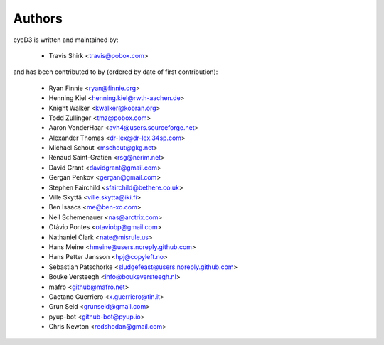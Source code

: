 Authors
-------

eyeD3 is written and maintained by:

  * Travis Shirk <travis@pobox.com>

and has been contributed to by (ordered by date of first contribution):

  * Ryan Finnie <ryan@finnie.org>
  * Henning Kiel <henning.kiel@rwth-aachen.de>
  * Knight Walker <kwalker@kobran.org>
  * Todd Zullinger <tmz@pobox.com>
  * Aaron VonderHaar <avh4@users.sourceforge.net>
  * Alexander Thomas <dr-lex@dr-lex.34sp.com>
  * Michael Schout <mschout@gkg.net>
  * Renaud Saint-Gratien <rsg@nerim.net>
  * David Grant <davidgrant@gmail.com>
  * Gergan Penkov <gergan@gmail.com>
  * Stephen Fairchild <sfairchild@bethere.co.uk>
  * Ville Skyttä <ville.skytta@iki.fi>
  * Ben Isaacs <me@ben-xo.com>
  * Neil Schemenauer <nas@arctrix.com>
  * Otávio Pontes <otaviobp@gmail.com>
  * Nathaniel Clark <nate@misrule.us>
  * Hans Meine <hmeine@users.noreply.github.com>
  * Hans Petter Jansson <hpj@copyleft.no>
  * Sebastian Patschorke <sludgefeast@users.noreply.github.com>
  * Bouke Versteegh <info@boukeversteegh.nl>
  * mafro <github@mafro.net>
  * Gaetano Guerriero <x.guerriero@tin.it>
  * Grun Seid <grunseid@gmail.com>
  * pyup-bot <github-bot@pyup.io>
  * Chris Newton <redshodan@gmail.com>
